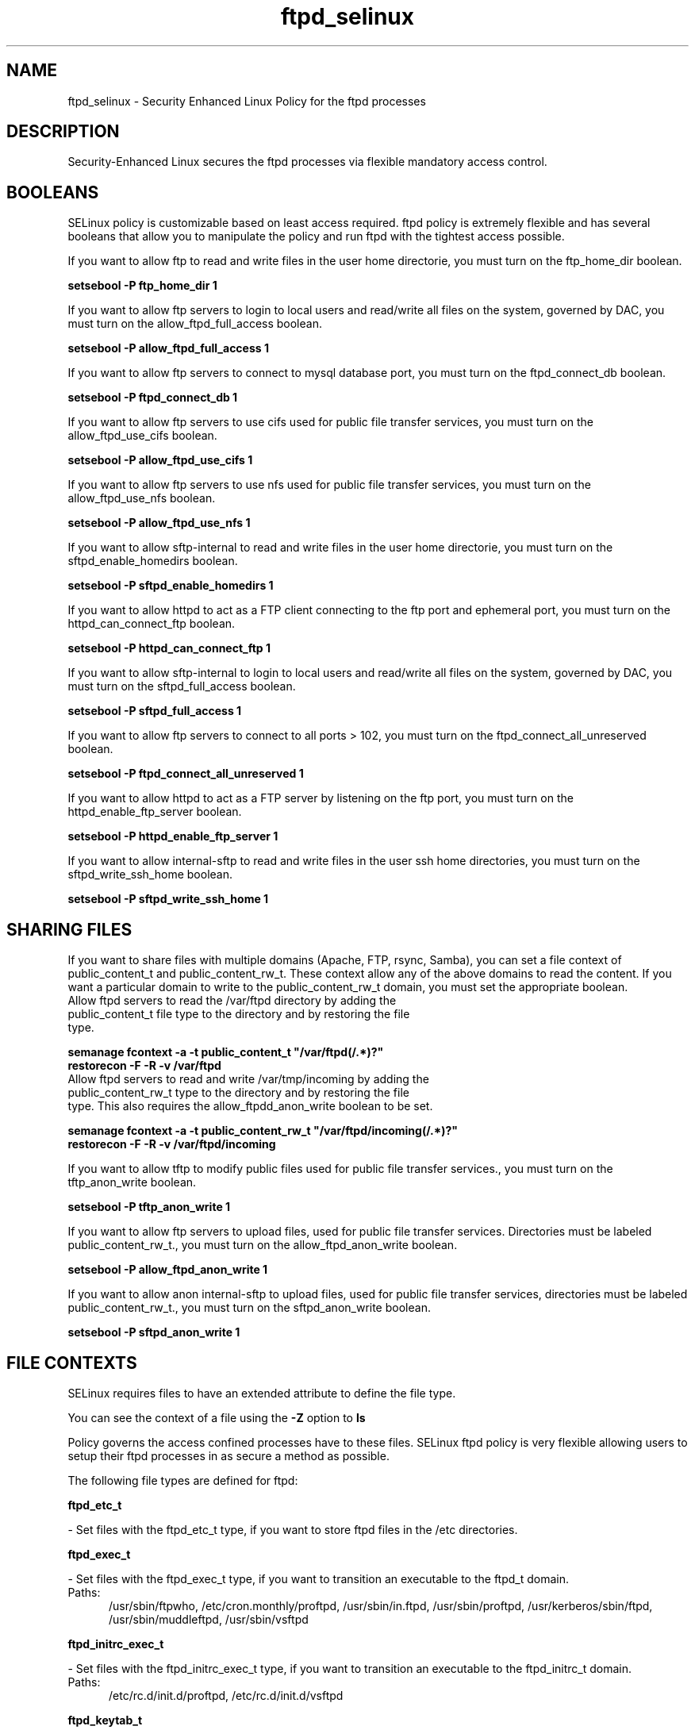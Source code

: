 .TH  "ftpd_selinux"  "8"  "ftpd" "dwalsh@redhat.com" "ftpd SELinux Policy documentation"
.SH "NAME"
ftpd_selinux \- Security Enhanced Linux Policy for the ftpd processes
.SH "DESCRIPTION"

Security-Enhanced Linux secures the ftpd processes via flexible mandatory access
control.  

.SH BOOLEANS
SELinux policy is customizable based on least access required.  ftpd policy is extremely flexible and has several booleans that allow you to manipulate the policy and run ftpd with the tightest access possible.


.PP
If you want to allow ftp to read and write files in the user home directorie, you must turn on the ftp_home_dir boolean.

.EX
.B setsebool -P ftp_home_dir 1
.EE

.PP
If you want to allow ftp servers to login to local users and read/write all files on the system, governed by DAC, you must turn on the allow_ftpd_full_access boolean.

.EX
.B setsebool -P allow_ftpd_full_access 1
.EE

.PP
If you want to allow ftp servers to connect to mysql database port, you must turn on the ftpd_connect_db boolean.

.EX
.B setsebool -P ftpd_connect_db 1
.EE

.PP
If you want to allow ftp servers to use cifs used for public file transfer services, you must turn on the allow_ftpd_use_cifs boolean.

.EX
.B setsebool -P allow_ftpd_use_cifs 1
.EE

.PP
If you want to allow ftp servers to use nfs used for public file transfer services, you must turn on the allow_ftpd_use_nfs boolean.

.EX
.B setsebool -P allow_ftpd_use_nfs 1
.EE

.PP
If you want to allow sftp-internal to read and write files in the user home directorie, you must turn on the sftpd_enable_homedirs boolean.

.EX
.B setsebool -P sftpd_enable_homedirs 1
.EE

.PP
If you want to allow httpd to act as a FTP client connecting to the ftp port and ephemeral port, you must turn on the httpd_can_connect_ftp boolean.

.EX
.B setsebool -P httpd_can_connect_ftp 1
.EE

.PP
If you want to allow sftp-internal to login to local users and read/write all files on the system, governed by DAC, you must turn on the sftpd_full_access boolean.

.EX
.B setsebool -P sftpd_full_access 1
.EE

.PP
If you want to allow ftp servers to connect to all ports > 102, you must turn on the ftpd_connect_all_unreserved boolean.

.EX
.B setsebool -P ftpd_connect_all_unreserved 1
.EE

.PP
If you want to allow httpd to act as a FTP server by listening on the ftp port, you must turn on the httpd_enable_ftp_server boolean.

.EX
.B setsebool -P httpd_enable_ftp_server 1
.EE

.PP
If you want to allow internal-sftp to read and write files in the user ssh home directories, you must turn on the sftpd_write_ssh_home boolean.

.EX
.B setsebool -P sftpd_write_ssh_home 1
.EE

.SH SHARING FILES
If you want to share files with multiple domains (Apache, FTP, rsync, Samba), you can set a file context of public_content_t and public_content_rw_t.  These context allow any of the above domains to read the content.  If you want a particular domain to write to the public_content_rw_t domain, you must set the appropriate boolean.
.TP
Allow ftpd servers to read the /var/ftpd directory by adding the public_content_t file type to the directory and by restoring the file type.
.PP
.B
semanage fcontext -a -t public_content_t "/var/ftpd(/.*)?"
.br
.B restorecon -F -R -v /var/ftpd
.pp
.TP
Allow ftpd servers to read and write /var/tmp/incoming by adding the public_content_rw_t type to the directory and by restoring the file type.  This also requires the allow_ftpdd_anon_write boolean to be set.
.PP
.B
semanage fcontext -a -t public_content_rw_t "/var/ftpd/incoming(/.*)?"
.br
.B restorecon -F -R -v /var/ftpd/incoming


.PP
If you want to allow tftp to modify public files used for public file transfer services., you must turn on the tftp_anon_write boolean.

.EX
.B setsebool -P tftp_anon_write 1
.EE

.PP
If you want to allow ftp servers to upload files,  used for public file transfer services. Directories must be labeled public_content_rw_t., you must turn on the allow_ftpd_anon_write boolean.

.EX
.B setsebool -P allow_ftpd_anon_write 1
.EE

.PP
If you want to allow anon internal-sftp to upload files, used for public file transfer services, directories must be labeled public_content_rw_t., you must turn on the sftpd_anon_write boolean.

.EX
.B setsebool -P sftpd_anon_write 1
.EE

.SH FILE CONTEXTS
SELinux requires files to have an extended attribute to define the file type. 
.PP
You can see the context of a file using the \fB\-Z\fP option to \fBls\bP
.PP
Policy governs the access confined processes have to these files. 
SELinux ftpd policy is very flexible allowing users to setup their ftpd processes in as secure a method as possible.
.PP 
The following file types are defined for ftpd:


.EX
.PP
.B ftpd_etc_t 
.EE

- Set files with the ftpd_etc_t type, if you want to store ftpd files in the /etc directories.


.EX
.PP
.B ftpd_exec_t 
.EE

- Set files with the ftpd_exec_t type, if you want to transition an executable to the ftpd_t domain.

.br
.TP 5
Paths: 
/usr/sbin/ftpwho, /etc/cron\.monthly/proftpd, /usr/sbin/in\.ftpd, /usr/sbin/proftpd, /usr/kerberos/sbin/ftpd, /usr/sbin/muddleftpd, /usr/sbin/vsftpd

.EX
.PP
.B ftpd_initrc_exec_t 
.EE

- Set files with the ftpd_initrc_exec_t type, if you want to transition an executable to the ftpd_initrc_t domain.

.br
.TP 5
Paths: 
/etc/rc\.d/init\.d/proftpd, /etc/rc\.d/init\.d/vsftpd

.EX
.PP
.B ftpd_keytab_t 
.EE

- Set files with the ftpd_keytab_t type, if you want to treat the files as kerberos keytab files.


.EX
.PP
.B ftpd_lock_t 
.EE

- Set files with the ftpd_lock_t type, if you want to treat the files as ftpd lock data, stored under the /var/lock directory


.EX
.PP
.B ftpd_tmp_t 
.EE

- Set files with the ftpd_tmp_t type, if you want to store ftpd temporary files in the /tmp directories.


.EX
.PP
.B ftpd_tmpfs_t 
.EE

- Set files with the ftpd_tmpfs_t type, if you want to store ftpd files on a tmpfs file system.


.EX
.PP
.B ftpd_unit_file_t 
.EE

- Set files with the ftpd_unit_file_t type, if you want to treat the files as ftpd unit content.


.EX
.PP
.B ftpd_var_run_t 
.EE

- Set files with the ftpd_var_run_t type, if you want to store the ftpd files under the /run directory.


.EX
.PP
.B ftpdctl_exec_t 
.EE

- Set files with the ftpdctl_exec_t type, if you want to transition an executable to the ftpdctl_t domain.


.EX
.PP
.B ftpdctl_tmp_t 
.EE

- Set files with the ftpdctl_tmp_t type, if you want to store ftpdctl temporary files in the /tmp directories.


.PP
Note: File context can be temporarily modified with the chcon command.  If you want to permanantly change the file context you need to use the 
.B semanage fcontext 
command.  This will modify the SELinux labeling database.  You will need to use
.B restorecon
to apply the labels.

.SH PORT TYPES
SELinux defines port types to represent TCP and UDP ports. 
.PP
You can see the types associated with a port by using the following command: 

.B semanage port -l

.PP
Policy governs the access confined processes have to these ports. 
SELinux ftpd policy is very flexible allowing users to setup their ftpd processes in as secure a method as possible.
.PP 
The following port types are defined for ftpd:

.EX
.TP 5
.B ftp_data_port_t 
.TP 10
.EE


Default Defined Ports:
tcp 8021
.EE

.EX
.TP 5
.B ftp_port_t 
.TP 10
.EE


Default Defined Ports:
tcp 8021
.EE
.SH PROCESS TYPES
SELinux defines process types (domains) for each process running on the system
.PP
You can see the context of a process using the \fB\-Z\fP option to \fBps\bP
.PP
Policy governs the access confined processes have to files. 
SELinux ftpd policy is very flexible allowing users to setup their ftpd processes in as secure a method as possible.
.PP 
The following process types are defined for ftpd:

.EX
.B ftpd_t, ftpdctl_t 
.EE
.PP
Note: 
.B semanage permississive -a PROCESS_TYPE 
can be used to make a process type permissive. Permissive process types are not denied access by SELinux. AVC messages will still be generated.

.SH "COMMANDS"
.B semanage fcontext
can also be used to manipulate default file context mappings.
.PP
.B semanage permissive
can also be used to manipulate whether or not a process type is permissive.
.PP
.B semanage module
can also be used to enable/disable/install/remove policy modules

.B semanage port
can also be used to manipulate the port definitions

.B semanage boolean
can also be used to manipulate the booleans

.PP
.B system-config-selinux 
is a GUI tool available to customize SELinux policy settings.

.SH AUTHOR	
This manual page was autogenerated by genman.py.

.SH "SEE ALSO"
selinux(8), ftpd(8), semanage(8), restorecon(8), chcon(1)
, setsebool(8)
